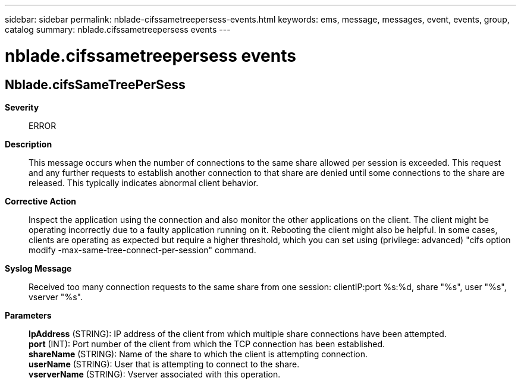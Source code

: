 ---
sidebar: sidebar
permalink: nblade-cifssametreepersess-events.html
keywords: ems, message, messages, event, events, group, catalog
summary: nblade.cifssametreepersess events
---

= nblade.cifssametreepersess events
:toclevels: 1
:hardbreaks:
:nofooter:
:icons: font
:linkattrs:
:imagesdir: ./media/

== Nblade.cifsSameTreePerSess
*Severity*::
ERROR
*Description*::
This message occurs when the number of connections to the same share allowed per session is exceeded. This request and any further requests to establish another connection to that share are denied until some connections to the share are released. This typically indicates abnormal client behavior.
*Corrective Action*::
Inspect the application using the connection and also monitor the other applications on the client. The client might be operating incorrectly due to a faulty application running on it. Rebooting the client might also be helpful. In some cases, clients are operating as expected but require a higher threshold, which you can set using (privilege: advanced) "cifs option modify -max-same-tree-connect-per-session" command.
*Syslog Message*::
Received too many connection requests to the same share from one session: clientIP:port %s:%d, share "%s", user "%s", vserver "%s".
*Parameters*::
*IpAddress* (STRING): IP address of the client from which multiple share connections have been attempted.
*port* (INT): Port number of the client from which the TCP connection has been established.
*shareName* (STRING): Name of the share to which the client is attempting connection.
*userName* (STRING): User that is attempting to connect to the share.
*vserverName* (STRING): Vserver associated with this operation.
